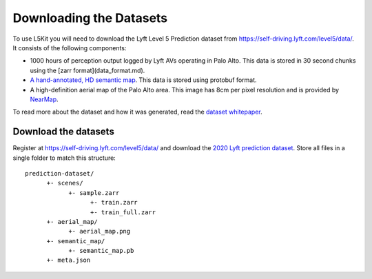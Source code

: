 Downloading the Datasets
========================

To use L5Kit you will need to download the Lyft Level 5 Prediction dataset from https://self-driving.lyft.com/level5/data/.
It consists of the following components:

* 1000 hours of perception output logged by Lyft AVs operating in Palo Alto. This data is stored in 30 second chunks using the [zarr format](data_format.md).
* `A hand-annotated, HD semantic map <https://medium.com/lyftlevel5/semantic-maps-for-autonomous-vehicles-470830ee28b6>`_. This data is stored using protobuf format.
* A high-definition aerial map of the Palo Alto area. This image has 8cm per pixel resolution and is provided by `NearMap <https://www.nearmap.com/>`_.

To read more about the dataset and how it was generated, read the `dataset whitepaper <https://arxiv.org/abs/2006.14480>`_.

Download the datasets
+++++++++++++++++++++

Register at https://self-driving.lyft.com/level5/data/ and download the `2020 Lyft prediction dataset <https://arxiv.org/abs/2006.14480>`_.
Store all files in a single folder to match this structure:

::

      prediction-dataset/
            +- scenes/
                  +- sample.zarr
                        +- train.zarr
                        +- train_full.zarr
            +- aerial_map/
                  +- aerial_map.png
            +- semantic_map/
                  +- semantic_map.pb
            +- meta.json
